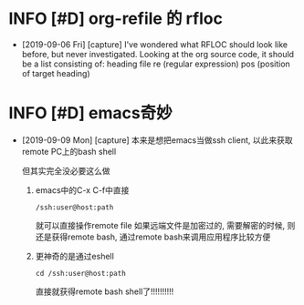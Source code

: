 * INFO [#D] org-refile 的 rfloc
  - [2019-09-06 Fri] [capture]
    I've wondered what RFLOC should look like before, but never investigated. Looking at the org source code, it should be a list consisting of:
    heading
    file
    re (regular expression)
    pos (position of target heading)
* INFO [#D] emacs奇妙
  - [2019-09-09 Mon] [capture]
    本来是想把emacs当做ssh client, 以此来获取remote PC上的bash shell
    
    但其实完全没必要这么做
    1. emacs中的C-x C-f中直接
       #+BEGIN_EXAMPLE
       /ssh:user@host:path
       #+END_EXAMPLE
       就可以直接操作remote file
       如果远端文件是加密过的, 需要解密的时候, 
       则还是获得remote bash, 通过remote bash来调用应用程序比较方便

    2. 更神奇的是通过eshell
       #+BEGIN_EXAMPLE
       cd /ssh:user@host:path 
       #+END_EXAMPLE
       直接就获得remote bash shell了!!!!!!!!!!
